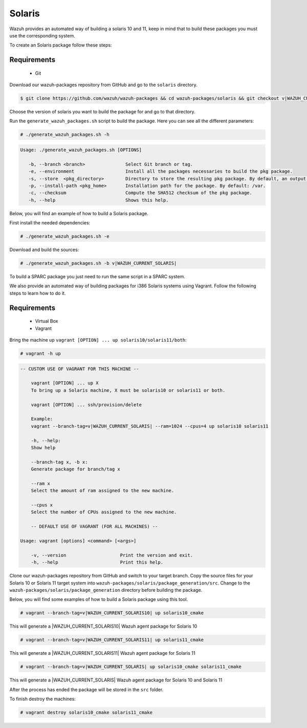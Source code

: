 .. Copyright (C) 2015, Wazuh, Inc.

.. _create-sol:

Solaris
=======

Wazuh provides an automated way of building a solaris 10 and 11, keep in mind that to build these packages you must use the corresponding system.

To create an Solaris package follow these steps:

Requirements
^^^^^^^^^^^^

 * Git

Download our wazuh-packages repository from GitHub and go to the ``solaris`` directory.

.. code-block:: console

  $ git clone https://github.com/wazuh/wazuh-packages && cd wazuh-packages/solaris && git checkout v|WAZUH_CURRENT_SOLARIS|

Choose the version of solaris you want to build the package for and go to that directory.

Run the ``generate_wazuh_packages.sh`` script to build the package. Here you can see all the different parameters:

.. code-block:: console

  # ./generate_wazuh_packages.sh -h

.. code-block:: none
 :class: output

 Usage: ./generate_wazuh_packages.sh [OPTIONS]

    -b, --branch <branch>               Select Git branch or tag.
    -e, --environment                   Install all the packages necessaries to build the pkg package.
    -s, --store  <pkg_directory>        Directory to store the resulting pkg package. By default, an output folder will be created.
    -p, --install-path <pkg_home>       Installation path for the package. By default: /var.
    -c, --checksum                      Compute the SHA512 checksum of the pkg package.
    -h, --help                          Shows this help.

Below, you will find an example of how to build a Solaris package.

First install the needed dependencies:

.. code-block:: console

  # ./generate_wazuh_packages.sh -e

Download and build the sources:

.. code-block:: console

  # ./generate_wazuh_packages.sh -b v|WAZUH_CURRENT_SOLARIS|

To build a SPARC package you just need to run the same script in a SPARC system.

We also provide an automated way of building packages for i386 Solaris systems using Vagrant. Follow the following steps to learn how to do it.

Requirements
^^^^^^^^^^^^^

    * Virtual Box
    * Vagrant

Bring the machine up ``vagrant [OPTION] ... up solaris10/solaris11/both``:

.. code-block:: console

  # vagrant -h up

.. code-block:: none
  :class: output

  -- CUSTOM USE OF VAGRANT FOR THIS MACHINE --

      vagrant [OPTION] ... up X
      To bring up a Solaris machine, X must be solaris10 or solaris11 or both.

      vagrant [OPTION] ... ssh/provision/delete

      Example:
      vagrant --branch-tag=v|WAZUH_CURRENT_SOLARIS| --ram=1024 --cpus=4 up solaris10 solaris11

      -h, --help:
      Show help

      --branch-tag x, -b x:
      Generate package for branch/tag x

      --ram x
      Select the amount of ram assigned to the new machine.

      --cpus x
      Select the number of CPUs assigned to the new machine.

      -- DEFAULT USE OF VAGRANT (FOR ALL MACHINES) --

  Usage: vagrant [options] <command> [<args>]

      -v, --version                    Print the version and exit.
      -h, --help                       Print this help.

Clone our wazuh-packages repository from GitHub and switch to your target branch. Copy the source files for your Solaris 10 or Solaris 11 target system into ``wazuh-packages/solaris/package_generation/src``. Change to the ``wazuh-packages/solaris/package_generation`` directory before building the package.

.. tabs::

  .. group-tab:: Solaris 10

    .. code-block:: console

      $ git clone https://github.com/wazuh/wazuh-packages && cd wazuh-packages/solaris && git checkout v|WAZUH_CURRENT_SOLARIS10|
      $ cp solaris10 package_generation/src/
      $ cd package_generation

  .. group-tab:: Solaris 11

    .. code-block:: console

      $ git clone https://github.com/wazuh/wazuh-packages && cd wazuh-packages/solaris && git checkout v|WAZUH_CURRENT_SOLARIS11|
      $ cp solaris11 package_generation/src/
      $ cd package_generation

Below, you will find some examples of how to build a Solaris package using this tool.

.. code-block:: console

  # vagrant --branch-tag=v|WAZUH_CURRENT_SOLARIS10| up solaris10_cmake

This will generate a |WAZUH_CURRENT_SOLARIS10| Wazuh agent package for Solaris 10

.. code-block:: console

  # vagrant --branch-tag=v|WAZUH_CURRENT_SOLARIS11| up solaris11_cmake

This will generate a |WAZUH_CURRENT_SOLARIS11| Wazuh agent package for Solaris 11

.. code-block:: console

  # vagrant --branch-tag=v|WAZUH_CURRENT_SOLARIS| up solaris10_cmake solaris11_cmake

This will generate a |WAZUH_CURRENT_SOLARIS| Wazuh agent package for Solaris 10 and Solaris 11

After the process has ended the package will be stored in the ``src`` folder.

To finish destroy the machines:

.. code-block:: console

  # vagrant destroy solaris10_cmake solaris11_cmake
